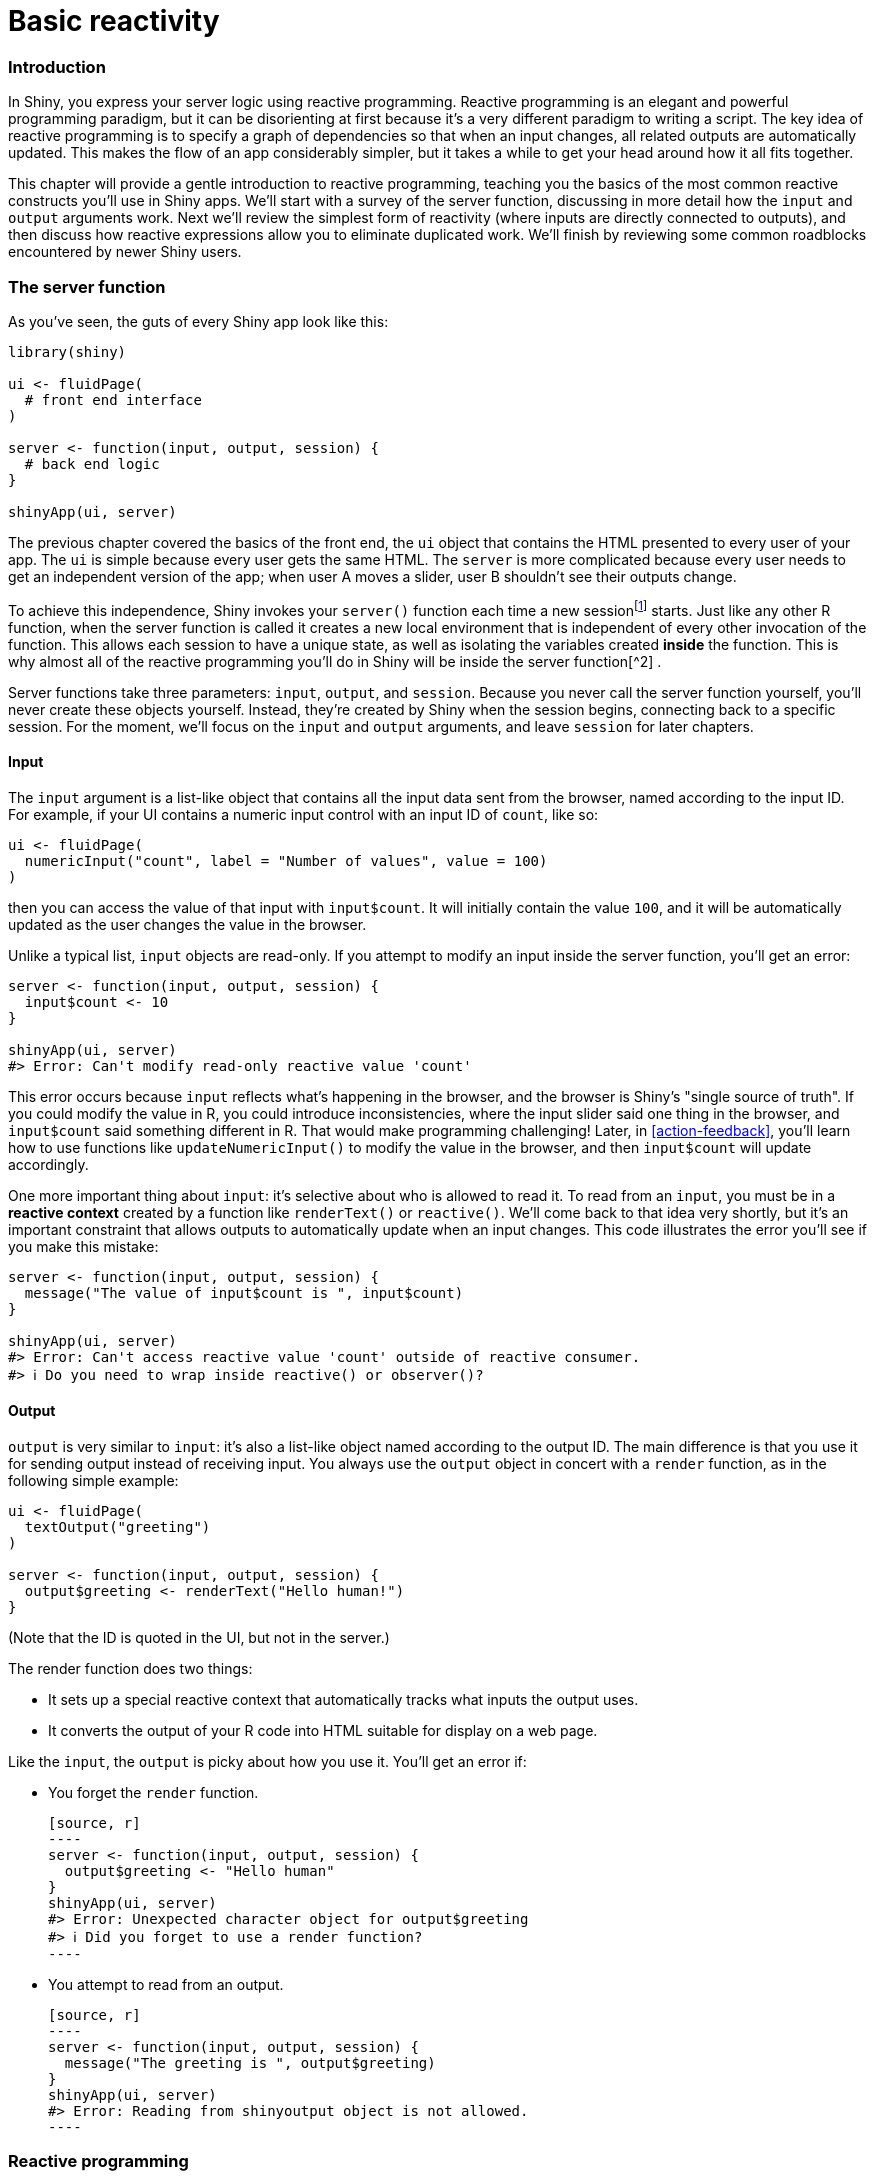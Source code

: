 # Basic reactivity

=== Introduction

In Shiny, you express your server logic using reactive programming.
Reactive programming is an elegant and powerful programming paradigm, but it can be disorienting at first because it's a very different paradigm to writing a script.
The key idea of reactive programming is to specify a graph of dependencies so that when an input changes, all related outputs are automatically updated.
This makes the flow of an app considerably simpler, but it takes a while to get your head around how it all fits together.

This chapter will provide a gentle introduction to reactive programming, teaching you the basics of the most common reactive constructs you'll use in Shiny apps.
We'll start with a survey of the server function, discussing in more detail how the `input` and `output` arguments work.
Next we'll review the simplest form of reactivity (where inputs are directly connected to outputs), and then discuss how reactive expressions allow you to eliminate duplicated work.
We'll finish by reviewing some common roadblocks encountered by newer Shiny users.

=== The server function

As you've seen, the guts of every Shiny app look like this:

[source, r]
----
library(shiny)

ui <- fluidPage(
  # front end interface
)

server <- function(input, output, session) {
  # back end logic
}

shinyApp(ui, server)
----

The previous chapter covered the basics of the front end, the `ui` object that contains the HTML presented to every user of your app.
The `ui` is simple because every user gets the same HTML.
The `server` is more complicated because every user needs to get an independent version of the app; when user A moves a slider, user B shouldn't see their outputs change.

To achieve this independence, Shiny invokes your `server()` function each time a new sessionfootnote:[Each connection to a Shiny app starts a new session whether it's connections from different people, or with multiple tabs from the same person.] starts.
Just like any other R function, when the server function is called it creates a new local environment that is independent of every other invocation of the function.
This allows each session to have a unique state, as well as isolating the variables created *inside* the function.
This is why almost all of the reactive programming you'll do in Shiny will be inside the server function[^2]
.

Server functions take three parameters: `input`, `output`, and `session`.
Because you never call the server function yourself, you'll never create these objects yourself.
Instead, they're created by Shiny when the session begins, connecting back to a specific session.
For the moment, we'll focus on the `input` and `output` arguments, and leave `session` for later chapters.

==== Input

The `input` argument is a list-like object that contains all the input data sent from the browser, named according to the input ID.
For example, if your UI contains a numeric input control with an input ID of `count`, like so:

[source, r]
----
ui <- fluidPage(
  numericInput("count", label = "Number of values", value = 100)
)
----

then you can access the value of that input with `input$count`.
It will initially contain the value `100`, and it will be automatically updated as the user changes the value in the browser.

Unlike a typical list, `input` objects are read-only.
If you attempt to modify an input inside the server function, you'll get an error:

[source, r]
----
server <- function(input, output, session) {
  input$count <- 10  
}

shinyApp(ui, server)
#> Error: Can't modify read-only reactive value 'count'
----

This error occurs because `input` reflects what's happening in the browser, and the browser is Shiny's "single source of truth".
If you could modify the value in R, you could introduce inconsistencies, where the input slider said one thing in the browser, and `input$count` said something different in R.
That would make programming challenging!
Later, in <<action-feedback>>, you'll learn how to use functions like `updateNumericInput()` to modify the value in the browser, and then `input$count` will update accordingly.

One more important thing about `input`: it's selective about who is allowed to read it.
To read from an `input`, you must be in a **reactive context** created by a function like `renderText()` or `reactive()`.
We'll come back to that idea very shortly, but it's an important constraint that allows outputs to automatically update when an input changes.
This code illustrates the error you'll see if you make this mistake:

[source, r]
----
server <- function(input, output, session) {
  message("The value of input$count is ", input$count)
}

shinyApp(ui, server)
#> Error: Can't access reactive value 'count' outside of reactive consumer.
#> ℹ Do you need to wrap inside reactive() or observer()?
----

==== Output

`output` is very similar to `input`: it's also a list-like object named according to the output ID.
The main difference is that you use it for sending output instead of receiving input.
You always use the `output` object in concert with a `render` function, as in the following simple example:

[source, r]
----
ui <- fluidPage(
  textOutput("greeting")
)

server <- function(input, output, session) {
  output$greeting <- renderText("Hello human!")
}
----

(Note that the ID is quoted in the UI, but not in the server.)

The render function does two things:

-   It sets up a special reactive context that automatically tracks what inputs the output uses.

-   It converts the output of your R code into HTML suitable for display on a web page.

Like the `input`, the `output` is picky about how you use it.
You'll get an error if:

-   You forget the `render` function.

    [source, r]
    ----
    server <- function(input, output, session) {
      output$greeting <- "Hello human"
    }
    shinyApp(ui, server)
    #> Error: Unexpected character object for output$greeting
    #> ℹ Did you forget to use a render function?
    ----

-   You attempt to read from an output.

    [source, r]
    ----
    server <- function(input, output, session) {
      message("The greeting is ", output$greeting)
    }
    shinyApp(ui, server)
    #> Error: Reading from shinyoutput object is not allowed.
    ----

=== Reactive programming

An app is going to be pretty boring if it only has inputs or only has outputs.
The real magic of Shiny happens when you have an app with both.
Let's look at a simple example:

[source, r]
----
ui <- fluidPage(
  textInput("name", "What's your name?"),
  textOutput("greeting")
)

server <- function(input, output, session) {
  output$greeting <- renderText({
    paste0("Hello ", input$name, "!")
  })
}
----

It's hard to show exactly how this works in a book, but if you run the app, and type in the name box, you'll notice that the greeting updates automatically as you type[^3]:

image::demos/basic-reactivity/connection-1.png[]image::demos/basic-reactivity/connection-2.png[]image::demos/basic-reactivity/connection-3.png[]

This is the big idea in Shiny: you don't need to tell an output when to update, because Shiny automatically figures it out for you.
How does it work?
What exactly is going on in the body of the function?
Let's think about the code inside the server function more precisely:

[source, r]
----
output$greeting <- renderText({
  paste0("Hello ", input$name, "!")
})
----

It's easy to read this as "paste together 'hello' and the user's name, then send it to `output$greeting`".
But this mental model is wrong in a subtle, but important, way.
Think about it: with this model, you only issue the instruction once.
But Shiny performs the action every time we update `input$name`, so there must be something more going on.

The app works because the code doesn't *tell* Shiny to create the string and send it to the browser, but instead, it informs Shiny *how it could* create the string if it needs to.
It's up to Shiny when (and even if!) the code should be run.
It might be run as soon as the app launches, it might be quite a bit later; it might be run many times, or it might never be run!
This isn't to imply that Shiny is capricious, only that it's Shiny's responsibility to decide when code is executed, not yours.
Think of your app as providing Shiny with recipes, not giving it commands.

==== Imperative vs declarative programming

This difference between commands and recipes is one of the key differences between two important styles of programming:

-   In **imperative** programming, you issue a specific command and it's carried out immediately.
    This is the style of programming you're used to in your analysis scripts: you command R to load your data, transform it, visualise it, and save the results to disk.

-   In **declarative** programming, you express higher-level goals or describe important constraints, and rely on someone else to decide how and/or when to translate that into action.
    This is the style of programming you use in Shiny.

With imperative code you say "Make me a sandwich"[^4].
With declarative code you say "Ensure there is a sandwich in the refrigerator whenever I look inside of it".
Imperative code is assertive; declarative code is passive-aggressive.

Most of the time, declarative programming is tremendously freeing: you describe your overall goals, and the software figures out how to achieve them without further intervention.
The downside is the occasional time where you know exactly what you want, but you can't figure out how to frame it in a way that the declarative system understands[^5].
The goal of this book is to help you develop your understanding of the underlying theory so that happens as infrequently as possible.

==== Laziness

One of the strengths of declarative programming in Shiny is that it allows apps to be extremely lazy.
A Shiny app will only ever do the minimal amount of work needed to update the output controls that you can currently see[^6].
This laziness, however, comes with an important downside that you should be aware of.
Can you spot what's wrong with the server function below?

[source, r]
----
server <- function(input, output, session) {
  output$greetnig <- renderText({
    paste0("Hello ", input$name, "!")
  })
}
----

If you look closely, you might notice that I've written `greetnig` instead of `greeting`.
This won't generate an error in Shiny, but it won't do what you want.
The `greetnig` output doesn't exist, the code inside `renderText()` will never be run.

If you're working on a Shiny app and you just can't figure out why your code never gets run, double check that your UI and server functions are using the same identifiers.

==== The reactive graph

Shiny's laziness has another important property.
In most R code, you can understand the order of execution by reading the code from top to bottom.
That doesn't work in Shiny, because code is only run when needed.
To understand the order of execution you need to instead look at the **reactive graph**, which describes how inputs and outputs are connected.
The reactive graph for the app above is very simple and shown in <<fig-graph-simple>>.


.The reactive graph shows how the inputs and outputs are connected
image::diagrams/basic-reactivity/graph-1b.png["The reactive graph shows how the inputs and outputs are connected"]


The reactive graph contains one symbol for every input and output, and we connect an input to an output whenever the output accesses the input.
This graph tells you that `greeting` will need to be recomputed whenever `name` is changed.
We'll often describe this relationship as `greeting` has a **reactive dependency** on `name`.

Note the graphical conventions we used for the inputs and outputs: the `name` input naturally fits into the `greeting` output.
We could draw them closely packed together, as in <<fig-graph-collapsed>>, to emphasise the way that they fit together; we won't normally do that because it only works for the simplest of apps.


.The shapes used by the components of the reactive graph evoke the ways in which they connect.
image::diagrams/basic-reactivity/graph-1a.png["The shapes used by the components of the reactive graph evoke the ways in which they connect."]


The reactive graph is a powerful tool for understanding how your app works.
As your app gets more complicated, it's often useful to make a quick high-level sketch of the reactive graph to remind you how all the pieces fit together.
Throughout this book we'll show you the reactive graph to help understand how the examples work, and later on, in Chapter 14, you'll learn how to use reactlog which will draw the graph for you.

==== Reactive expressions

There's one more important component that you'll see in the reactive graph: the reactive expression.
We'll come back to reactive expressions in detail very shortly; for now think of them as a tool that reduces duplication in your reactive code by introducing additional nodes into the reactive graph.

We don't need a reactive expression in our very simple app, but I'll add one anyway so you can see how it affects the reactive graph, <<fig-graph-expression>>.

[source, r]
----
server <- function(input, output, session) {
  string <- reactive(paste0("Hello ", input$name, "!"))
  output$greeting <- renderText(string())
}
----


.A reactive expression is drawn with angles on both sides because it connects inputs to outputs.
image::diagrams/basic-reactivity/graph-2b.png["A reactive expression is drawn with angles on both sides because it connects inputs to outputs."]


Reactive expressions take inputs and produce outputs so they have a shape that combines features of both inputs and outputs.
Hopefully, the shapes will help you remember how the components fit together.

==== Execution order

It's important to understand that the order in which your code is run is determined solely by the reactive graph.
This is different from most R code where the execution order is determined by the order of lines.
For example, we could flip the order of the two lines in our simple server function:

[source, r]
----
server <- function(input, output, session) {
  output$greeting <- renderText(string())
  string <- reactive(paste0("Hello ", input$name, "!"))
}
----

You might think that this would yield an error because `output$greeting` refers to a reactive expression, `string`, that hasn't been created yet.
But remember Shiny is lazy, so that code is only run when the session starts, after `string` has been created.

Instead, this code yields the same reactive graph as above, so the order in which the code is run is exactly the same.
Organising your code like this is confusing for humans, and best avoided.
Instead, make sure that reactive expressions and outputs only refer to things defined above, not below[^7].
This will make your code easier to understand.

This concept is very important and different to most other R code, so I'll say it again: the order in which reactive code is run is determined only by the reactive graph, not by its layout in the server function.

==== Exercises

1.  Draw the reactive graph for the following server functions:

    [source, r]
    ----
    server1 <- function(input, output, session) {
      c <- reactive(input$a + input$b)
      e <- reactive(c() + input$d)
      output$f <- renderText(e())
    }
    server2 <- function(input, output, session) {
      x <- reactive(input$x1 + input$x2 + input$x3)
      y <- reactive(input$y1 + input$y2)
      output$z <- renderText(x() / y())
    }
    server3 <- function(input, output, session) {
      d <- reactive(c() ^ input$d)
      a <- reactive(input$a * 10)
      c <- reactive(b() / input$c) 
      b <- reactive(a() + input$b)
    }
    ----

2.  Why will this code fail?

    [source, r]
    ----
    var <- reactive(df[input$var])
    range <- reactive(range(var(), na.rm = TRUE))
    ----

    Why is `var()` a bad name for a reactive?

=== Reactive expressions

We've quickly skimmed over reactive expressions a couple of times, so you're hopefully getting a sense for what they might do.
Now we'll dive into more of the details, and show why they are so important when constructing real apps.

Reactive expressions are important because they give *Shiny* more information so that it can do less recomputation when inputs change, making apps more efficient, and they make it easier for *humans* to understand the app by simplifying the reactive graph.
Reactive expressions have a flavour of both inputs and outputs:

-   Like inputs, you can use the results of a reactive expression in an output.

-   Like outputs, reactive expressions depend on inputs and automatically know when they need updating.

This duality means we need some new vocab: I'll use **producers** to refer to reactive inputs and expressions, and **consumers** to refer to reactive expressions and outputs.
<<fig-prod-consumer>> shows this relationship with a Venn diagram.


.Inputs and expressions are reactive producers; expressions and outputs are reactive consumers
image::diagrams/basic-reactivity/producers-consumers.png["Inputs and expressions are reactive producers; expressions and outputs are reactive consumers"]


We're going to need a more complex app to see the benefits of using reactive expressions.
First, we'll set the stage by defining some regular R functions that we'll use to power our app.

==== The motivation

Imagine I want to compare two simulated datasets with a plot and a hypothesis test.
I've done a little experimentation and come up with the functions below: `freqpoly()` visualises the two distributions with frequency polygons[^8], and `t_test()` uses a t-test to compare means and summarises the results with a string:

[source, r]
----
library(ggplot2)

freqpoly <- function(x1, x2, binwidth = 0.1, xlim = c(-3, 3)) {
  df <- data.frame(
    x = c(x1, x2),
    g = c(rep("x1", length(x1)), rep("x2", length(x2)))
  )

  ggplot(df, aes(x, colour = g)) +
    geom_freqpoly(binwidth = binwidth, size = 1) +
    coord_cartesian(xlim = xlim)
}

t_test <- function(x1, x2) {
  test <- t.test(x1, x2)
  
  # use sprintf() to format t.test() results compactly
  sprintf(
    "p value: %0.3f\n[%0.2f, %0.2f]",
    test$p.value, test$conf.int[1], test$conf.int[2]
  )
}
----

If I have some simulated data, I can use these functions to compare two variables:

[source, r]
----
x1 <- rnorm(100, mean = 0, sd = 0.5)
x2 <- rnorm(200, mean = 0.15, sd = 0.9)

freqpoly(x1, x2)
cat(t_test(x1, x2))
#> p value: 0.000
#> [-0.51, -0.22]
----

image::/Users/hadley/Documents/shiny/mastering-shiny/_oreilly/basic-reactivity_files/figure-markdown/unnamed-chunk-18-1.png[]

In a real analysis, you probably would've done a bunch of exploration before you ended up with these functions.
I've skipped that exploration here so we can get to the app as quickly as possible.
But extracting imperative code out into regular functions is an important technique for all Shiny apps: the more code you can extract out of your app, the easier it will be to understand.
This is good software engineering because it helps isolate concerns: the functions outside of the app focus on the computation so that the code inside of the app can focus on responding to user actions.

==== The app

I'd like to use these two tools to quickly explore a bunch of simulations.
A Shiny app is a great way to do this because it lets you avoid tediously modifying and re-running R code.
Below I wrap the pieces into a Shiny app where I can interactively tweak the inputs.

Let's start with the UI.
The first row has three columns for input controls (distribution 1, distribution 2, and plot controls).
The second row has a wide column for the plot, and a narrow column for the hypothesis test.

[source, r]
----
ui <- fluidPage(
  fluidRow(
    column(4, 
      "Distribution 1",
      numericInput("n1", label = "n", value = 1000, min = 1),
      numericInput("mean1", label = "µ", value = 0, step = 0.1),
      numericInput("sd1", label = "σ", value = 0.5, min = 0.1, step = 0.1)
    ),
    column(4, 
      "Distribution 2",
      numericInput("n2", label = "n", value = 1000, min = 1),
      numericInput("mean2", label = "µ", value = 0, step = 0.1),
      numericInput("sd2", label = "σ", value = 0.5, min = 0.1, step = 0.1)
    ),
    column(4,
      "Frequency polygon",
      numericInput("binwidth", label = "Bin width", value = 0.1, step = 0.1),
      sliderInput("range", label = "range", value = c(-3, 3), min = -5, max = 5)
    )
  ),
  fluidRow(
    column(9, plotOutput("hist")),
    column(3, verbatimTextOutput("ttest"))
  )
)
----

The server function combines calls to `freqpoly()` and `t_test()` functions after drawing from the specified distributions:

[source, r]
----
server <- function(input, output, session) {
  output$hist <- renderPlot({
    x1 <- rnorm(input$n1, input$mean1, input$sd1)
    x2 <- rnorm(input$n2, input$mean2, input$sd2)
    
    freqpoly(x1, x2, binwidth = input$binwidth, xlim = input$range)
  }, res = 96)

  output$ttest <- renderText({
    x1 <- rnorm(input$n1, input$mean1, input$sd1)
    x2 <- rnorm(input$n2, input$mean2, input$sd2)
    
    t_test(x1, x2)
  })
}
----


.A Shiny app that lets you compare two simulated distributions with a t-test and a frequency polygon
image::demos/basic-reactivity/case-study-1.png["A Shiny app that lets you compare two simulated distributions with a t-test and a frequency polygon"]


This definition of `server` and `ui` yields <<fig-ttest>>.
You can find a live version at https://hadley.shinyapps.io/basic-reactivity-cs/[]; I recommend opening the app and having a quick play to make sure you understand its basic operation before you continue reading.

==== The reactive graph

Let's start by drawing the reactive graph of this app.
Shiny is smart enough to update an output only when the inputs it refers to change; it's not smart enough to only selectively run pieces of code inside an output.
In other words, outputs are atomic: they're either executed or not as a whole.

For example, take this snippet from the server:

[source, r]
----
x1 <- rnorm(input$n1, input$mean1, input$sd1)
x2 <- rnorm(input$n2, input$mean2, input$sd2)
t_test(x1, x2)
----

As a human reading this code you can tell that we only need to update `x1` when `n1`, `mean1`, or `sd1` changes, and we only need to update `x2` when `n2`, `mean2`, or `sd2` changes.
Shiny, however, only looks at the output as a whole, so it will update both `x1` and `x2` every time one of `n1`, `mean1`, `sd1`, `n2`, `mean2`, or `sd2` changes.
This leads to the reactive graph shown in <<fig-ttest-react1>>:


.The reactive graph shows that every output depends on every input
image::diagrams/basic-reactivity/case-study-1.png["The reactive graph shows that every output depends on every input"]


You'll notice that the graph is very dense: almost every input is connected directly to every output.
This creates two problems:

-   The app is hard to understand because there are so many connections.
    There are no pieces of the app that you can pull out and analyse in isolation.

-   The app is inefficient because it does more work than necessary.
    For example, if you change the breaks of the plot, the data is recalculated; if you change the value of `n1`, `x2` is updated (in two places!).

There's one other major flaw in the app: the frequency polygon and t-test use separate random draws.
This is rather misleading, as you'd expect them to be working on the same underlying data.

Fortunately, we can fix all these problems by using reactive expressions to pull out repeated computation.

==== Simplifying the graph

In the server function below we refactor the existing code to pull out the repeated code into two new reactive expressions, `x1` and `x2`, which simulate the data from the two distributions.
To create a reactive expression, we call `reactive()` and assign the results to a variable.
To later use the expression, we call the variable like it's a function.

[source, r]
----
server <- function(input, output, session) {
  x1 <- reactive(rnorm(input$n1, input$mean1, input$sd1))
  x2 <- reactive(rnorm(input$n2, input$mean2, input$sd2))

  output$hist <- renderPlot({
    freqpoly(x1(), x2(), binwidth = input$binwidth, xlim = input$range)
  }, res = 96)

  output$ttest <- renderText({
    t_test(x1(), x2())
  })
}
----

This transformation yields the substantially simpler graph shown in <<fig-ttest-react2>>.
This simpler graph makes it easier to understand the app because you can understand connected components in isolation; the values of the distribution parameters only affect the output via `x1` and `x2`.
This rewrite also makes the app much more efficient since it does much less computation.
Now, when you change the `binwidth` or `range`, only the plot changes, not the underlying data.


.Using reactive expressions considerably simplifies the graph, making it much easier to understand
image::diagrams/basic-reactivity/case-study-2.png["Using reactive expressions considerably simplifies the graph, making it much easier to understand"]


To emphasise this modularity <<fig-ttest-module>> draws boxes around the independent components.
We'll come back to this idea in <<scaling-modules>>, when we discuss modules.
Modules allow you to extract out repeated code for reuse, while guaranteeing that it's isolated from everything else in the app.
Modules are an extremely useful and powerful technique for more complex apps.


.Modules enforce isolation between parts of an app
image::diagrams/basic-reactivity/case-study-3.png["Modules enforce isolation between parts of an app"]


You might be familiar with the "rule of three" of programming: whenever you copy and paste something three times, you should figure out how to reduce the duplication (typically by writing a function).
This is important because it reduces the amount of duplication in your code, which makes it easier to understand, and easier to update as your requirements change.

In Shiny, however, I think you should consider the rule of one: whenever you copy and paste something *once*, you should consider extracting the repeated code out into a reactive expression.
The rule is stricter for Shiny because reactive expressions don't just make it easier for humans to understand the code, they also improve Shiny's ability to efficiently rerun code.

[[reactive-roadblocks]]
==== Why do we need reactive expressions? 

When you first start working with reactive code, you might wonder why we need reactive expressions.
Why can't you use your existing tools for reducing duplication in code: creating new variables and writing functions?
Unfortunately neither of these techniques work in a reactive environment.

If you try to use a variable to reduce duplication, you might write something like this:

[source, r]
----
server <- function(input, output, session) {
  x1 <- rnorm(input$n1, input$mean1, input$sd1)
  x2 <- rnorm(input$n2, input$mean2, input$sd2)

  output$hist <- renderPlot({
    freqpoly(x1, x2, binwidth = input$binwidth, xlim = input$range)
  }, res = 96)

  output$ttest <- renderText({
    t_test(x1, x2)
  })
}
----

If you run this code, you'll get an error because you're attempting to access input values outside of a reactive context.
Even if you didn't get that error, you'd still have a problem: `x1` and `x2` would only be computed once, when the session begins, not every time one of the inputs was updated.

If you try to use a function, the app will work:

[source, r]
----
server <- function(input, output, session) { 
  x1 <- function() rnorm(input$n1, input$mean1, input$sd1)
  x2 <- function() rnorm(input$n2, input$mean2, input$sd2)

  output$hist <- renderPlot({
    freqpoly(x1(), x2(), binwidth = input$binwidth, xlim = input$range)
  }, res = 96)

  output$ttest <- renderText({
    t_test(x1(), x2())
  })
}
----

But it has the same problem as the original code: any input will cause all outputs to be recomputed, and the t-test and the frequency polygon will be run on separate samples.
Reactive expressions automatically cache their results, and only update when their inputs change[^9].

While variables calculate the value only once (the porridge is too cold), and functions calculate the value every time they're called (the porridge is too hot), reactive expressions calculate the value only when it might have changed (the porridge is just right!).

=== Controlling timing of evaluation

Now that you're familiar with the basic ideas of reactivity, we'll discuss two more advanced techniques that allow you to either increase or decrease how often a reactive expression is executed.
Here I'll show how to use the basic techniques; in <<reactivity-objects>>, we'll come back to their underlying implementations.

To explore the basic ideas, I'm going to simplify my simulation app.
I'll use a distribution with only one parameter, and force both samples to share the same `n`.
I'll also remove the plot controls.
This yields a smaller UI object and server function:

[source, r]
----
ui <- fluidPage(
  fluidRow(
    column(3, 
      numericInput("lambda1", label = "lambda1", value = 3),
      numericInput("lambda2", label = "lambda2", value = 5),
      numericInput("n", label = "n", value = 1e4, min = 0)
    ),
    column(9, plotOutput("hist"))
  )
)
server <- function(input, output, session) {
  x1 <- reactive(rpois(input$n, input$lambda1))
  x2 <- reactive(rpois(input$n, input$lambda2))
  output$hist <- renderPlot({
    freqpoly(x1(), x2(), binwidth = 1, xlim = c(0, 40))
  }, res = 96)
}
----

This generates the app shown in <<fig-sim>> and reactive graph shown in <<fig-sim-react>>.


.A simpler app that displays a frequency polygon of random numbers drawn from two Poisson distributions.
image::demos/basic-reactivity/simulation-2.png["A simpler app that displays a frequency polygon of random numbers drawn from two Poisson distributions."]



.The reactive graph
image::diagrams/basic-reactivity/timing.png["The reactive graph"]


==== Timed invalidation

Imagine you wanted to reinforce the fact that this is for simulated data by constantly resimulating the data, so that you see an animation rather than a static plot[^10].
We can increase the frequency of updates with a new function: `reactiveTimer()`.

`reactiveTimer()` is a reactive expression that has a dependency on a hidden input: the current time.
You can use a `reactiveTimer()` when you want a reactive expression to invalidate itself more often than it otherwise would.
For example, the following code uses an interval of 500 ms so that the plot will update twice a second.
This is fast enough to remind you that you're looking at a simulation, without dizzying you with rapid changes.
This change yields the reactive graph shown in <<fig-sim-timer>>

[source, r]
----
server <- function(input, output, session) {
  timer <- reactiveTimer(500)
  
  x1 <- reactive({
    timer()
    rpois(input$n, input$lambda1)
  })
  x2 <- reactive({
    timer()
    rpois(input$n, input$lambda2)
  })
  
  output$hist <- renderPlot({
    freqpoly(x1(), x2(), binwidth = 1, xlim = c(0, 40))
  }, res = 96)
}
----


.`reactiveTimer(500)` introduces a new reactive input that automatically invalidates every half a second
image::diagrams/basic-reactivity/timing-timer.png["`reactiveTimer(500)` introduces a new reactive input that automatically invalidates every half a second"]


Note how we use `timer()` in the reactive expressions that compute `x1()` and `x2()`: we call it, but don't use the value.
This lets `x1` and `x2` take a reactive dependency on `timer`, without worrying about exactly what value it returns.

==== On click

In the above scenario, think about what would happen if the simulation code took 1 second to run.
We perform the simulation every 0.5s, so Shiny would have more and more to do, and would never be able to catch up.
The same problem can happen if someone is rapidly clicking buttons in your app and the computation you are doing is relatively expensive.
It's possible to create a big backlog of work for Shiny, and while it's working on the backlog, it can't respond to any new events.
This leads to a poor user experience.

If this situation arises in your app, you might want to require the user to opt-in to performing the expensive calculation by requiring them to click a button.
This is a great use case for an `actionButton()`:

[source, r]
----
ui <- fluidPage(
  fluidRow(
    column(3, 
      numericInput("lambda1", label = "lambda1", value = 3),
      numericInput("lambda2", label = "lambda2", value = 5),
      numericInput("n", label = "n", value = 1e4, min = 0),
      actionButton("simulate", "Simulate!")
    ),
    column(9, plotOutput("hist"))
  )
)
----

To use the action button we need to learn a new tool.
To see why, let's first tackle the problem using the same approach as above.
As above, we refer to `simulate` without using its value to take a reactive dependency on it.

[source, r]
----
server <- function(input, output, session) {
  x1 <- reactive({
    input$simulate
    rpois(input$n, input$lambda1)
  })
  x2 <- reactive({
    input$simulate
    rpois(input$n, input$lambda2)
  })
  output$hist <- renderPlot({
    freqpoly(x1(), x2(), binwidth = 1, xlim = c(0, 40))
  }, res = 96)
}
----


.App with action button.
image::demos/basic-reactivity/action-button.png["App with action button."]



.This reactive graph doesn't accomplish our goal; we've added a dependency instead of replacing the existing dependencies.
image::diagrams/basic-reactivity/timing-button.png["This reactive graph doesn't accomplish our goal; we've added a dependency instead of replacing the existing dependencies."]


This yields the app in <<fig-sim-button>> and reactive graph in <<fig-sim-button1-react>>.
This doesn't achieve our goal because it just introduces a new dependency: `x1()` and `x2()` will update when we click the simulate button, but they'll also continue to update when `lambda1`, `lambda2`, or `n` change.
We want to *replace* the existing dependencies, not add to them.

To solve this problem we need a new tool: a way to use input values without taking a reactive dependency on them.
We need `eventReactive()`, which has two arguments: the first argument specifies what to take a dependency on, and the second argument specifies what to compute.
That allows this app to only compute `x1()` and `x2()` when `simulate` is clicked:

[source, r]
----
server <- function(input, output, session) {
  x1 <- eventReactive(input$simulate, {
    rpois(input$n, input$lambda1)
  })
  x2 <- eventReactive(input$simulate, {
    rpois(input$n, input$lambda2)
  })

  output$hist <- renderPlot({
    freqpoly(x1(), x2(), binwidth = 1, xlim = c(0, 40))
  }, res = 96)
}
----

<<fig-sim-button2-react>> shows the new reactive graph.
Note that, as desired, `x1` and `x2` no longer have a reactive dependency on `lambda1`, `lambda2`, and `n`: changing their values will not trigger computation.
I left the arrows in very pale grey just to remind you that `x1` and `x2` continue to use the values, but no longer take a reactive dependency on them.


.`eventReactive()` makes it possible to separate the dependencies (black arrows) from the values used to compute the result (pale gray arrows).
image::diagrams/basic-reactivity/timing-button-2.png["`eventReactive()` makes it possible to separate the dependencies (black arrows) from the values used to compute the result (pale gray arrows)."]


=== Observers

So far, we've focused on what's happening inside the app.
But sometimes you need to reach outside of the app and cause side-effects to happen elsewhere in the world.
This might be saving a file to a shared network drive, sending data to a web API, updating a database, or (most commonly) printing a debugging message to the console.
These actions don't affect how your app looks, so you shouldn't use an output and a `render` function.
Instead you need to use an **observer**.

There are multiple ways to create an observer, and we'll come back to them later in <<observers-details>>.
For now, I wanted to show you how to use `observeEvent()`, because it gives you an important debugging tool when you're first learning Shiny.

`observeEvent()` is very similar to `eventReactive()`.
It has two important arguments: `eventExpr` and `handlerExpr`.
The first argument is the input or expression to take a dependency on; the second argument is the code that will be run.
For example, the following modification to `server()` means that every time that `name` is updated, a message will be sent to the console:

[source, r]
----
ui <- fluidPage(
  textInput("name", "What's your name?"),
  textOutput("greeting")
)

server <- function(input, output, session) {
  string <- reactive(paste0("Hello ", input$name, "!"))
  
  output$greeting <- renderText(string())
  observeEvent(input$name, {
    message("Greeting performed")
  })
}
----

There are two important differences between `observeEvent()` and `eventReactive()`:

-   You don't assign the result of `observeEvent()` to a variable, so
-   You can't refer to it from other reactive consumers.

Observers and outputs are closely related.
You can think of outputs as having a special side-effect: updating the HTML in the user's browser.
To emphasise this closeness, we'll draw them the same way in the reactive graph.
This yields the following reactive graph shown in <<fig-observer>>.


.In the reactive graph, an observer looks the same as an output
image::diagrams/basic-reactivity/graph-3.png["In the reactive graph, an observer looks the same as an output"]


This concludes our overview of reactivity.
The next chapter will help you practice all the material you've seen so far by creating a bigger Shiny app that supports data analysis.


[^2]: The primary exception is where there's some work that can be shared across multiple users.
    For example, all users might be looking at the same large csv file, so you might as well load it once and share it between users.
    We'll come back to that idea in <<data-import>>.

[^3]: If you're running the live app, notice that you have to type fairly slowly for the output to update one letter at a time.
    That's because Shiny uses a technique called **debouncing**, which means that it waits for a few ms before sending an update.
    That considerably reduces the amount of work that Shiny needs to do, without appreciably reducing the response time of the app.

[^4]: https://xkcd.com/149/[]

[^5]: If you've ever struggled to get a ggplot2 legend to look exactly the way you want, you've encountered this problem!

[^6]: Yes, Shiny doesn't update the output if you can't see it in your browser!
    Shiny is so lazy that it doesn't do the work unless you can actually see the results.

[^7]: The technical term for this ordering is a "topological sort".

[^8]: If you haven't heard of a frequency polygon before, it's just a histogram that's drawn with a line, instead of bars, which makes it easier to compare multiple data sets on the same plot.

[^9]: If you're familiar with memoisation, this is a similar idea.

[^10]: The New York Times used this technique particularly effectively in their article discussing how to interpret the jobs report: https://www.nytimes.com/2014/05/02/upshot/how-not-to-be-misled-by-the-jobs-report.html[]
